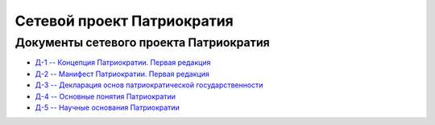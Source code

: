 Сетевой проект Патриократия
===========================
Документы сетевого проекта Патриократия
---------------------------------------
* `Д-1 -- Концепция Патриократии. Первая редакция <documents/0001/text.rst>`_
* `Д-2 -- Манифест Патриократии. Первая редакция <documents/0002/text.rst>`_
* `Д-3 -- Декларация основ патриократической государственности <documents/0003/text.rst>`_
* `Д-4 -- Основные понятия Патриократии <documents/0004/text.rst>`_
* `Д-5 -- Научные основания Патриократии <documents/0005/text.rst>`_

